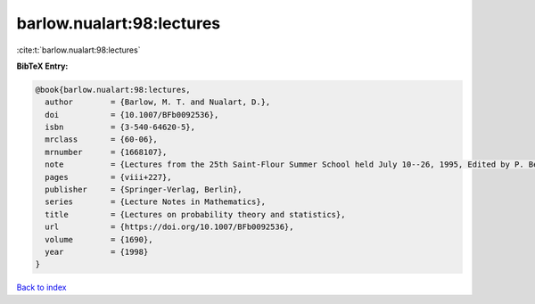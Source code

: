 barlow.nualart:98:lectures
==========================

:cite:t:`barlow.nualart:98:lectures`

**BibTeX Entry:**

.. code-block:: bibtex

   @book{barlow.nualart:98:lectures,
     author        = {Barlow, M. T. and Nualart, D.},
     doi           = {10.1007/BFb0092536},
     isbn          = {3-540-64620-5},
     mrclass       = {60-06},
     mrnumber      = {1668107},
     note          = {Lectures from the 25th Saint-Flour Summer School held July 10--26, 1995, Edited by P. Bernard},
     pages         = {viii+227},
     publisher     = {Springer-Verlag, Berlin},
     series        = {Lecture Notes in Mathematics},
     title         = {Lectures on probability theory and statistics},
     url           = {https://doi.org/10.1007/BFb0092536},
     volume        = {1690},
     year          = {1998}
   }

`Back to index <../By-Cite-Keys.html>`_
